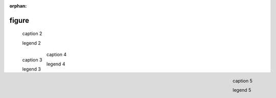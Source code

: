 :orphan:

.. https://docutils.sourceforge.io/docs/ref/rst/directives.html#figure

figure
------

.. external image (default align; no caption)

.. figure:: https://www.example.com/image.png
    :alt: alt text

.. external image (default align)

.. figure:: https://www.example.org/image.png

    caption 2

    legend 2

.. external image (left align)

.. figure:: https://www.example.com/image.png
    :align: left
    :alt: alt text

    caption 3

    legend 3

.. internal image (center align)

.. figure:: ../../assets/image02.png
    :align: center

    caption 4

    legend 4

.. internal image (right align)

.. figure:: ../../assets/image02.png
    :align: right

    caption 5

    legend 5

